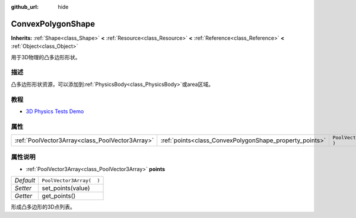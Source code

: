 :github_url: hide

.. Generated automatically by doc/tools/make_rst.py in GaaeExplorer's source tree.
.. DO NOT EDIT THIS FILE, but the ConvexPolygonShape.xml source instead.
.. The source is found in doc/classes or modules/<name>/doc_classes.

.. _class_ConvexPolygonShape:

ConvexPolygonShape
==================

**Inherits:** :ref:`Shape<class_Shape>` **<** :ref:`Resource<class_Resource>` **<** :ref:`Reference<class_Reference>` **<** :ref:`Object<class_Object>`

用于3D物理的凸多边形形状。

描述
----

凸多边形形状资源，可以添加到\ :ref:`PhysicsBody<class_PhysicsBody>`\ 或area区域。

教程
----

- `3D Physics Tests Demo <https://godotengine.org/asset-library/asset/675>`__

属性
----

+-------------------------------------------------+---------------------------------------------------------+--------------------------+
| :ref:`PoolVector3Array<class_PoolVector3Array>` | :ref:`points<class_ConvexPolygonShape_property_points>` | ``PoolVector3Array(  )`` |
+-------------------------------------------------+---------------------------------------------------------+--------------------------+

属性说明
--------

.. _class_ConvexPolygonShape_property_points:

- :ref:`PoolVector3Array<class_PoolVector3Array>` **points**

+-----------+--------------------------+
| *Default* | ``PoolVector3Array(  )`` |
+-----------+--------------------------+
| *Setter*  | set_points(value)        |
+-----------+--------------------------+
| *Getter*  | get_points()             |
+-----------+--------------------------+

形成凸多边形的3D点列表。

.. |virtual| replace:: :abbr:`virtual (This method should typically be overridden by the user to have any effect.)`
.. |const| replace:: :abbr:`const (This method has no side effects. It doesn't modify any of the instance's member variables.)`
.. |vararg| replace:: :abbr:`vararg (This method accepts any number of arguments after the ones described here.)`
